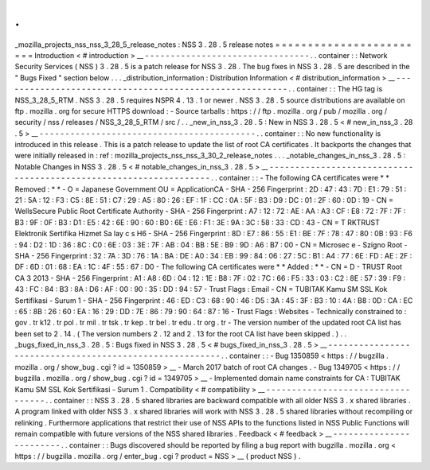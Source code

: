 .
.
_mozilla_projects_nss_nss_3_28_5_release_notes
:
NSS
3
.
28
.
5
release
notes
=
=
=
=
=
=
=
=
=
=
=
=
=
=
=
=
=
=
=
=
=
=
=
=
Introduction
<
#
introduction
>
__
-
-
-
-
-
-
-
-
-
-
-
-
-
-
-
-
-
-
-
-
-
-
-
-
-
-
-
-
-
-
-
-
.
.
container
:
:
Network
Security
Services
(
NSS
)
3
.
28
.
5
is
a
patch
release
for
NSS
3
.
28
.
The
bug
fixes
in
NSS
3
.
28
.
5
are
described
in
the
"
Bugs
Fixed
"
section
below
.
.
.
_distribution_information
:
Distribution
Information
<
#
distribution_information
>
__
-
-
-
-
-
-
-
-
-
-
-
-
-
-
-
-
-
-
-
-
-
-
-
-
-
-
-
-
-
-
-
-
-
-
-
-
-
-
-
-
-
-
-
-
-
-
-
-
-
-
-
-
-
-
-
-
.
.
container
:
:
The
HG
tag
is
NSS_3_28_5_RTM
.
NSS
3
.
28
.
5
requires
NSPR
4
.
13
.
1
or
newer
.
NSS
3
.
28
.
5
source
distributions
are
available
on
ftp
.
mozilla
.
org
for
secure
HTTPS
download
:
-
Source
tarballs
:
https
:
/
/
ftp
.
mozilla
.
org
/
pub
/
mozilla
.
org
/
security
/
nss
/
releases
/
NSS_3_28_5_RTM
/
src
/
.
.
_new_in_nss_3
.
28
.
5
:
New
in
NSS
3
.
28
.
5
<
#
new_in_nss_3
.
28
.
5
>
__
-
-
-
-
-
-
-
-
-
-
-
-
-
-
-
-
-
-
-
-
-
-
-
-
-
-
-
-
-
-
-
-
-
-
-
-
-
-
-
-
-
-
.
.
container
:
:
No
new
functionality
is
introduced
in
this
release
.
This
is
a
patch
release
to
update
the
list
of
root
CA
certificates
.
It
backports
the
changes
that
were
initially
released
in
:
ref
:
mozilla_projects_nss_nss_3_30_2_release_notes
.
.
.
_notable_changes_in_nss_3
.
28
.
5
:
Notable
Changes
in
NSS
3
.
28
.
5
<
#
notable_changes_in_nss_3
.
28
.
5
>
__
-
-
-
-
-
-
-
-
-
-
-
-
-
-
-
-
-
-
-
-
-
-
-
-
-
-
-
-
-
-
-
-
-
-
-
-
-
-
-
-
-
-
-
-
-
-
-
-
-
-
-
-
-
-
-
-
-
-
-
-
-
-
-
-
-
-
.
.
container
:
:
-
The
following
CA
certificates
were
*
*
Removed
:
*
*
-
O
=
Japanese
Government
OU
=
ApplicationCA
-
SHA
-
256
Fingerprint
:
2D
:
47
:
43
:
7D
:
E1
:
79
:
51
:
21
:
5A
:
12
:
F3
:
C5
:
8E
:
51
:
C7
:
29
:
A5
:
80
:
26
:
EF
:
1F
:
CC
:
0A
:
5F
:
B3
:
D9
:
DC
:
01
:
2F
:
60
:
0D
:
19
-
CN
=
WellsSecure
Public
Root
Certificate
Authority
-
SHA
-
256
Fingerprint
:
A7
:
12
:
72
:
AE
:
AA
:
A3
:
CF
:
E8
:
72
:
7F
:
7F
:
B3
:
9F
:
0F
:
B3
:
D1
:
E5
:
42
:
6E
:
90
:
60
:
B0
:
6E
:
E6
:
F1
:
3E
:
9A
:
3C
:
58
:
33
:
CD
:
43
-
CN
=
T
RKTRUST
Elektronik
Sertifika
Hizmet
Sa
lay
c
s
H6
-
SHA
-
256
Fingerprint
:
8D
:
E7
:
86
:
55
:
E1
:
BE
:
7F
:
78
:
47
:
80
:
0B
:
93
:
F6
:
94
:
D2
:
1D
:
36
:
8C
:
C0
:
6E
:
03
:
3E
:
7F
:
AB
:
04
:
BB
:
5E
:
B9
:
9D
:
A6
:
B7
:
00
-
CN
=
Microsec
e
-
Szigno
Root
-
SHA
-
256
Fingerprint
:
32
:
7A
:
3D
:
76
:
1A
:
BA
:
DE
:
A0
:
34
:
EB
:
99
:
84
:
06
:
27
:
5C
:
B1
:
A4
:
77
:
6E
:
FD
:
AE
:
2F
:
DF
:
6D
:
01
:
68
:
EA
:
1C
:
4F
:
55
:
67
:
D0
-
The
following
CA
certificates
were
*
*
Added
:
*
*
-
CN
=
D
-
TRUST
Root
CA
3
2013
-
SHA
-
256
Fingerprint
:
A1
:
A8
:
6D
:
04
:
12
:
1E
:
B8
:
7F
:
02
:
7C
:
66
:
F5
:
33
:
03
:
C2
:
8E
:
57
:
39
:
F9
:
43
:
FC
:
84
:
B3
:
8A
:
D6
:
AF
:
00
:
90
:
35
:
DD
:
94
:
57
-
Trust
Flags
:
Email
-
CN
=
TUBITAK
Kamu
SM
SSL
Kok
Sertifikasi
-
Surum
1
-
SHA
-
256
Fingerprint
:
46
:
ED
:
C3
:
68
:
90
:
46
:
D5
:
3A
:
45
:
3F
:
B3
:
10
:
4A
:
B8
:
0D
:
CA
:
EC
:
65
:
8B
:
26
:
60
:
EA
:
16
:
29
:
DD
:
7E
:
86
:
79
:
90
:
64
:
87
:
16
-
Trust
Flags
:
Websites
-
Technically
constrained
to
:
gov
.
tr
k12
.
tr
pol
.
tr
mil
.
tr
tsk
.
tr
kep
.
tr
bel
.
tr
edu
.
tr
org
.
tr
-
The
version
number
of
the
updated
root
CA
list
has
been
set
to
2
.
14
.
(
The
version
numbers
2
.
12
and
2
.
13
for
the
root
CA
list
have
been
skipped
.
)
.
.
_bugs_fixed_in_nss_3
.
28
.
5
:
Bugs
fixed
in
NSS
3
.
28
.
5
<
#
bugs_fixed_in_nss_3
.
28
.
5
>
__
-
-
-
-
-
-
-
-
-
-
-
-
-
-
-
-
-
-
-
-
-
-
-
-
-
-
-
-
-
-
-
-
-
-
-
-
-
-
-
-
-
-
-
-
-
-
-
-
-
-
-
-
-
-
-
-
.
.
container
:
:
-
Bug
1350859
<
https
:
/
/
bugzilla
.
mozilla
.
org
/
show_bug
.
cgi
?
id
=
1350859
>
__
-
March
2017
batch
of
root
CA
changes
.
-
Bug
1349705
<
https
:
/
/
bugzilla
.
mozilla
.
org
/
show_bug
.
cgi
?
id
=
1349705
>
__
-
Implemented
domain
name
constraints
for
CA
:
TUBITAK
Kamu
SM
SSL
Kok
Sertifikasi
-
Surum
1
.
Compatibility
<
#
compatibility
>
__
-
-
-
-
-
-
-
-
-
-
-
-
-
-
-
-
-
-
-
-
-
-
-
-
-
-
-
-
-
-
-
-
-
-
.
.
container
:
:
NSS
3
.
28
.
5
shared
libraries
are
backward
compatible
with
all
older
NSS
3
.
x
shared
libraries
.
A
program
linked
with
older
NSS
3
.
x
shared
libraries
will
work
with
NSS
3
.
28
.
5
shared
libraries
without
recompiling
or
relinking
.
Furthermore
applications
that
restrict
their
use
of
NSS
APIs
to
the
functions
listed
in
NSS
Public
Functions
will
remain
compatible
with
future
versions
of
the
NSS
shared
libraries
.
Feedback
<
#
feedback
>
__
-
-
-
-
-
-
-
-
-
-
-
-
-
-
-
-
-
-
-
-
-
-
-
-
.
.
container
:
:
Bugs
discovered
should
be
reported
by
filing
a
bug
report
with
bugzilla
.
mozilla
.
org
<
https
:
/
/
bugzilla
.
mozilla
.
org
/
enter_bug
.
cgi
?
product
=
NSS
>
__
(
product
NSS
)
.
